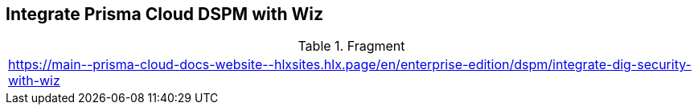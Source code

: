 == Integrate Prisma Cloud DSPM with Wiz

.Fragment
|===
| https://main\--prisma-cloud-docs-website\--hlxsites.hlx.page/en/enterprise-edition/dspm/integrate-dig-security-with-wiz
|===
